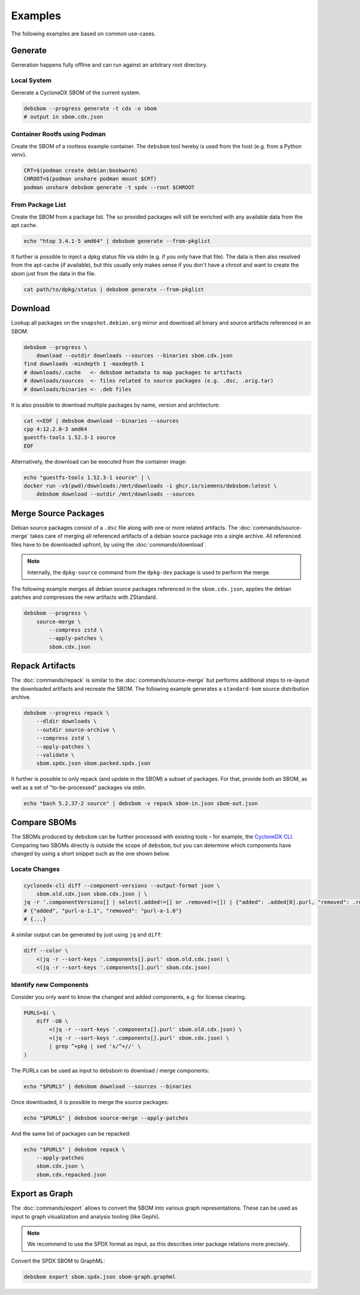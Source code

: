 Examples
========

The following examples are based on common use-cases.

Generate
~~~~~~~~

Generation happens fully offline and can run against an arbitrary root directory.

Local System
^^^^^^^^^^^^

Generate a CycloneDX SBOM of the current system.

.. code-block:: bash

    debsbom --progress generate -t cdx -o sbom
    # output in sbom.cdx.json

Container Rootfs using Podman
^^^^^^^^^^^^^^^^^^^^^^^^^^^^^

Create the SBOM of a rootless example container.
The ``debsbom`` tool hereby is used from the host (e.g. from a Python venv).

.. code-block:: bash

    CRT=$(podman create debian:bookworm)
    CHROOT=$(podman unshare podman mount $CRT)
    podman unshare debsbom generate -t spdx --root $CHROOT

From Package List
^^^^^^^^^^^^^^^^^

Create the SBOM from a package list. The so provided packages will still be enriched with any available data from the apt cache.

.. code-block:: bash

    echo "htop 3.4.1-5 amd64" | debsbom generate --from-pkglist

It further is possible to inject a dpkg status file via stdin (e.g. if you only have that file).
The data is then also resolved from the apt-cache (if available), but this usually only makes sense if you don't have a
chroot and want to create the sbom just from the data in the file.

.. code-block:: bash

    cat path/to/dpkg/status | debsbom generate --from-pkglist

Download
~~~~~~~~

Lookup all packages on the ``snapshot.debian.org`` mirror and download all binary and source artifacts referenced in an SBOM:

.. code-block:: bash

    debsbom --progress \
        download --outdir downloads --sources --binaries sbom.cdx.json
    find downloads -mindepth 1 -maxdepth 1
    # downloads/.cache   <- debsbom metadata to map packages to artifacts
    # downloads/sources  <- files related to source packages (e.g. .dsc, .orig.tar)
    # downloads/binaries <- .deb files

It is also possible to download multiple packages by name, version and architecture:

.. code-block:: bash

    cat <<EOF | debsbom download --binaries --sources
    cpp 4:12.2.0-3 amd64
    guestfs-tools 1.52.3-1 source
    EOF

Alternatively, the download can be executed from the container image:

.. code-block:: bash

    echo "guestfs-tools 1.52.3-1 source" | \
    docker run -v$(pwd)/downloads:/mnt/downloads -i ghcr.io/siemens/debsbom:latest \
        debsbom download --outdir /mnt/downloads --sources

Merge Source Packages
~~~~~~~~~~~~~~~~~~~~~

Debian source packages consist of a ``.dsc`` file along with one or more related artifacts.
The :doc:`commands/source-merge` takes care of merging all referenced artifacts of a debian source package into a single archive.
All referenced files have to be downloaded upfront, by using the :doc:`commands/download`.

.. note::
    Internally, the ``dpkg-source`` command from the ``dpkg-dev`` package is used to perform the merge.

The following example merges all debian source packages referenced in the ``sbom.cdx.json``, applies the debian patches and compresses the new artifacts with ZStandard.

.. code-block:: bash

    debsbom --progress \
        source-merge \
            --compress zstd \
            --apply-patches \
            sbom.cdx.json

Repack Artifacts
~~~~~~~~~~~~~~~~

The :doc:`commands/repack` is similar to the :doc:`commands/source-merge` but performs additional steps to re-layout the downloaded artifacts and recreate the SBOM.
The following example generates a ``standard-bom`` source distribution archive.

.. code-block:: bash

    debsbom --progress repack \
        --dldir downloads \
        --outdir source-archive \
        --compress zstd \
        --apply-patches \
        --validate \
        sbom.spdx.json sbom.packed.spdx.json

It further is possible to only repack (and update in the SBOM) a subset of packages.
For that, provide both an SBOM, as well as a set of "to-be-processed" packages via stdin.

.. code-block:: bash

    echo "bash 5.2.37-2 source" | debsbom -v repack sbom-in.json sbom-out.json

Compare SBOMs
~~~~~~~~~~~~~

The SBOMs produced by ``debsbom`` can be further processed with existing tools – for example, the `CycloneDX CLI <https://github.com/CycloneDX/cyclonedx-cli>`_.
Comparing two SBOMs directly is outside the scope of ``debsbom``, but you can determine which components have changed by using a short snippet such as the one shown below.

Locate Changes
^^^^^^^^^^^^^^

.. code-block:: bash

    cyclonedx-cli diff --component-versions --output-format json \
        sbom.old.cdx.json sbom.cdx.json | \
    jq -r '.componentVersions[] | select(.added!=[] or .removed!=[]) | {"added": .added[0].purl, "removed": .removed[0].purl}'
    # {"added", "purl-a-1.1", "removed": "purl-a-1.0"}
    # {...}

A similar output can be generated by just using ``jq`` and ``diff``:

.. code-block:: bash

    diff --color \
        <(jq -r --sort-keys '.components[].purl' sbom.old.cdx.json) \
        <(jq -r --sort-keys '.components[].purl' sbom.cdx.json)

Identify new Components
^^^^^^^^^^^^^^^^^^^^^^^

Consider you only want to know the changed and added components, e.g. for license clearing.

.. code-block:: bash

    PURLS=$( \
        diff -U0 \
            <(jq -r --sort-keys '.components[].purl' sbom.old.cdx.json) \
            <(jq -r --sort-keys '.components[].purl' sbom.cdx.json) \
            | grep ^+pkg | sed 's/^+//' \
    )

The PURLs can be used as input to debsbom to download / merge components:

.. code-block:: bash

    echo "$PURLS" | debsbom download --sources --binaries

Once downloaded, it is possible to merge the source packages:

.. code-block:: bash

    echo "$PURLS" | debsbom source-merge --apply-patches

And the same list of packages can be repacked:

.. code-block:: bash

    echo "$PURLS" | debsbom repack \
        --apply-patches
        sbom.cdx.json \
        sbom.cdx.repacked.json

Export as Graph
~~~~~~~~~~~~~~~

The :doc:`commands/export` allows to convert the SBOM into various graph representations.
These can be used as input to graph visualization and analysis tooling (like Gephi).

.. note::
    We recommend to use the SPDX format as input, as this describes inter package relations
    more precisely.

Convert the SPDX SBOM to GraphML:

.. code-block:: bash

    debsbom export sbom.spdx.json sbom-graph.graphml
